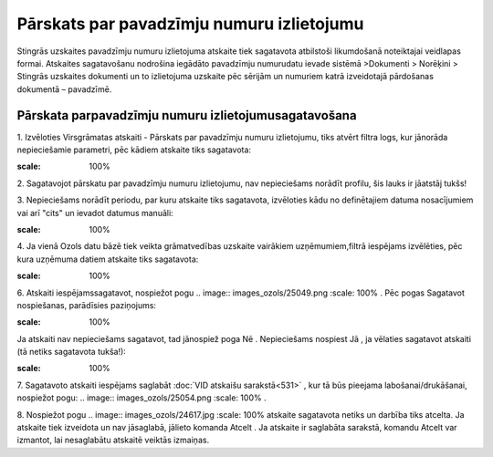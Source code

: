 .. 594 Pārskats par pavadzīmju numuru izlietojumu********************************************** 


Stingrās uzskaites pavadzīmju numuru izlietojuma atskaite tiek
sagatavota atbilstoši likumdošanā noteiktajai veidlapas formai.
Atskaites sagatavošanu nodrošina iegādāto pavadzīmju numurudatu ievade
sistēmā >Dokumenti > Norēķini > Stingrās uzskaites dokumenti un to
izlietojuma uzskaite pēc sērijām un numuriem katrā izveidotajā
pārdošanas dokumentā – pavadzīmē.



Pārskata parpavadzīmju numuru izlietojumusagatavošana
+++++++++++++++++++++++++++++++++++++++++++++++++++++



1. Izvēloties Virsgrāmatas atskaiti - Pārskats par pavadzīmju numuru
izlietojumu, tiks atvērt filtra logs, kur jānorāda nepieciešamie
parametri, pēc kādiem atskaite tiks sagatavota:



.. image:: images_ozols/25065.png
:scale: 100%




2. Sagatavojot pārskatu par pavadzīmju numuru izlietojumu, nav
nepieciešams norādīt profilu, šis lauks ir jāatstāj tukšs!



3. Nepieciešams norādīt periodu, par kuru atskaite tiks sagatavota,
izvēloties kādu no definētajiem datuma nosacījumiem vai arī "cits" un
ievadot datumus manuāli:



.. image:: images_ozols/25046.png
:scale: 100%


4. Ja vienā Ozols datu bāzē tiek veikta grāmatvedības uzskaite
vairākiem uzņēmumiem,filtrā iespējams izvēlēties, pēc kura uzņēmuma
datiem atskaite tiks sagatavota:



.. image:: images_ozols/25047.png
:scale: 100%




6. Atskaiti iespējamssagatavot, nospiežot pogu .. image::
images_ozols/25049.png
:scale: 100%
. Pēc pogas Sagatavot nospiešanas, parādīsies paziņojums:



.. image:: images_ozols/25066.png
:scale: 100%




Ja atskaiti nav nepieciešams sagatavot, tad jānospiež poga Nē .
Nepieciešams nospiest Jā , ja vēlaties sagatavot atskaiti (tā netiks
sagatavota tukša!):



.. image:: images_ozols/25068.png
:scale: 100%




7. Sagatavoto atskaiti iespējams saglabāt :doc:`VID atskaišu
sarakstā<531>` , kur tā būs pieejama labošanai/drukāšanai, nospiežot
pogu: .. image:: images_ozols/25054.png
:scale: 100%
.



8. Nospiežot pogu .. image:: images_ozols/24617.jpg
:scale: 100%
atskaite sagatavota netiks un darbība tiks atcelta. Ja atskaite tiek
izveidota un nav jāsaglabā, jālieto komanda Atcelt . Ja atskaite ir
saglabāta sarakstā, komandu Atcelt var izmantot, lai nesaglabātu
atskaitē veiktās izmaiņas.

 